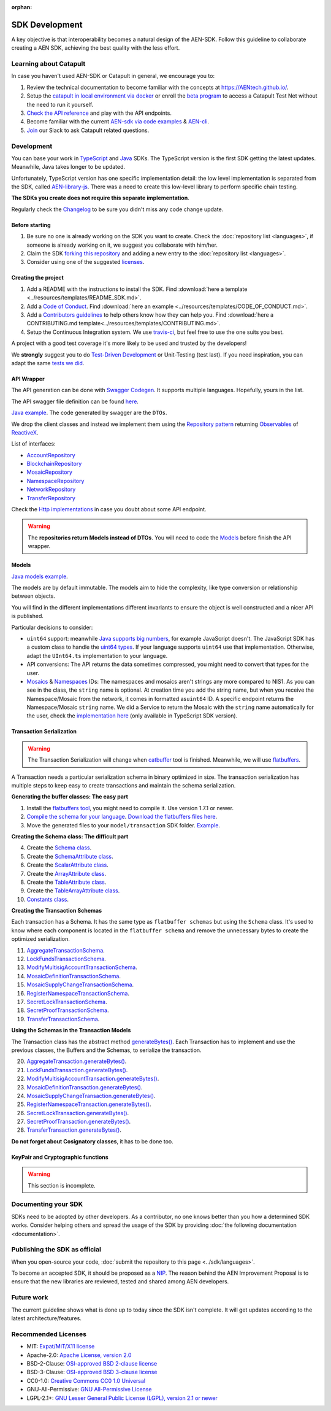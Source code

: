 :orphan:

###############
SDK Development
###############

A key objective is that interoperability becomes a natural design of the AEN-SDK. Follow this guideline to collaborate creating a AEN SDK, achieving the best quality
with the less effort.

***********************
Learning about Catapult
***********************

In case you haven't used AEN-SDK or Catapult in general, we encourage you to:

1. Review the technical documentation to become familiar with the concepts at https://AENtech.github.io/.

2. Setup the `catapult in local environment via docker <https://github.com/tech-bureau/catapult-service-bootstrap>`_ or enroll the `beta program <https://mijin.io/en/product/#mijin2>`_ to access a Catapult Test Net without the need to run it yourself.
3. `Check the API reference <https://AENtech.github.io/api.html>`_ and play with the API endpoints.
4. Become familiar with the current `AEN-sdk via code examples <https://AENtech.github.io/guides/overview.html>`_ & `AEN-cli <https://AENtech.github.io/cli/overview.html>`_.
5. `Join <https://join.slack.com/t/AEN/shared_invite/enQtMzY4MDc2NTg0ODgyLTFhZjgxM2NhYTQ1MTY1Mjk0ZDE2ZTJlYzUxYWYxYmJlYjAyY2EwNGM5NzgxMjM4MGEzMDc5ZDIwYTgzZjgyODM>`_ our Slack to ask Catapult related questions.

***********
Development
***********

You can base your work in `TypeScript <https://github.com/AENtech/AEN-sdk-typescript-javascript>`_
and `Java <https://github.com/AENtech/AEN-sdk-java>`_ SDKs. The TypeScript version is the first SDK getting the latest updates. Meanwhile, Java takes longer to be updated.

Unfortunately, TypeScript version has one specific implementation detail: the low level implementation is separated from the SDK, called `AEN-library-js <https://github.com/AENtech/AEN-library-js>`_. There
was a need to create this low-level library to perform specific chain testing.

**The SDKs you create does not require this separate implementation**.

Regularly check the `Changelog <https://github.com/AENtech/AEN-sdk-java/blob/master/CHANGELOG.md>`_ to be sure you didn't miss any code change update.

Before starting
===============

1. Be sure no one is already working on the SDK you want to create.
   Check the :doc:`repository list <languages>`, if someone is already
   working on it, we suggest you collaborate with him/her.
2. Claim the SDK `forking this
   repository <https://help.github.com/articles/creating-a-pull-request/>`_
   and adding a new entry to the :doc:`repository list <languages>`.
3. Consider using one of the suggested
   `licenses <#recommended-licenses>`_.

Creating the project
=====================

1. Add a README with the instructions to install the SDK. Find
   :download:`here a template <../resources/templates/README_SDK.md>`.
2. Add a `Code of
   Conduct <https://help.github.com/articles/adding-a-code-of-conduct-to-your-project/>`_.
   Find :download:`here an example <../resources/templates/CODE_OF_CONDUCT.md>`.
3. Add a `Contributors
   guidelines <https://help.github.com/articles/setting-guidelines-for-repository-contributors/>`_
   to help others know how they can help you. Find
   :download:`here a CONTRIBUTING.md template<../resources/templates/CONTRIBUTING.md>`.
4. Setup the Continuous Integration system. We use
   `travis-ci <https://travis-ci.org/>`_, but feel free to use the one
   suits you best.

A project with a good test coverage it's more likely to be used and
trusted by the developers!

We **strongly** suggest you to do `Test-Driven
Development <https://en.wikipedia.org/wiki/Test-driven_development>`_
or Unit-Testing (test last). If you need inspiration, you can adapt the
same `tests we
did <https://github.com/AENtech/AEN-sdk-typescript-javascript/tree/master/test>`_.

API Wrapper
===========

The API generation can be done with `Swagger
Codegen <https://swagger.io/tools/swagger-codegen/>`_. It supports
multiple languages. Hopefully, yours in the list.

The API swagger file definition can be found
`here <https://github.com/AENtech/AEN-docs/blob/master/source/resources/collections/swagger.yaml>`_.

`Java
example <https://github.com/AENtech/AEN-sdk-java/tree/master/src/main/java/io/AEN/sdk/infrastructure>`_.
The code generated by swagger are the ``DTOs``.

We drop the client classes and instead we implement them using the
`Repository
pattern <https://martinfowler.com/eaaCatalog/repository.html>`_
returning
`Observables <https://en.wikipedia.org/wiki/Observer_pattern>`_ of
`ReactiveX <http://reactivex.io/>`_.

List of interfaces:

-  `AccountRepository <https://github.com/AENtech/AEN-sdk-java/blob/master/src/main/java/io/AEN/sdk/infrastructure/AccountRepository.java>`_
-  `BlockchainRepository <https://github.com/AENtech/AEN-sdk-java/blob/master/src/main/java/io/AEN/sdk/infrastructure/BlockchainRepository.java>`_
-  `MosaicRepository <https://github.com/AENtech/AEN-sdk-java/blob/master/src/main/java/io/AEN/sdk/infrastructure/MosaicRepository.java>`_
-  `NamespaceRepository <https://github.com/AENtech/AEN-sdk-java/blob/master/src/main/java/io/AEN/sdk/infrastructure/NamespaceRepository.java>`_
-  `NetworkRepository <https://github.com/AENtech/AEN-sdk-java/blob/master/src/main/java/io/AEN/sdk/infrastructure/NetworkRepository.java>`_
-  `TransferRepository <https://github.com/AENtech/AEN-sdk-java/blob/master/src/main/java/io/AEN/sdk/infrastructure/TransactionRepository.java>`_

Check the `Http
implementations <https://github.com/AENtech/AEN-sdk-java/blob/master/src/main/java/io/AEN/sdk/infrastructure/AccountHttp.java>`_
in case you doubt about some API endpoint.

.. warning:: The **repositories return Models instead of DTOs**. You will need to code the `Models <#models>`_ before finish the API wrapper.

Models
======

`Java models
example <https://github.com/AENtech/AEN-sdk-java/tree/master/src/main/java/io/AEN/sdk/model>`_.

The models are by default immutable. The models aim to hide the
complexity, like type conversion or relationship between objects.

You will find in the different implementations different invariants to
ensure the object is well constructed and a nicer API is published.

Particular decisions to consider:

-  ``uint64`` support: meanwhile `Java supports big
   numbers <https://docs.oracle.com/javase/7/docs/api/java/math/BigInteger.html>`_,
   for example JavaScript doesn't. The JavaScript SDK has a custom class
   to handle the `uint64
   types <https://github.com/AENtech/AEN-sdk-typescript-javascript/blob/master/src/model/UInt64.ts>`_.
   If your language supports ``uint64`` use that implementation.
   Otherwise, adapt the ``UInt64.ts`` implementation to your language.
-  API conversions: The API returns the data sometimes compressed, you
   might need to convert that types for the user.
-  `Mosaics <https://github.com/AENtech/AEN-sdk-java/blob/master/src/main/java/io/AEN/sdk/model/mosaic/MosaicId.java>`_
   &
   `Namespaces <https://github.com/AENtech/AEN-sdk-java/blob/master/src/main/java/io/AEN/sdk/model/namespace/NamespaceId.java>`_
   IDs: The namespaces and mosaics aren't strings any more compared to
   NIS1. As you can see in the class, the ``string`` name is optional.
   At creation time you add the string name, but when you receive the
   Namespace/Mosaic from the network, it comes in formatted
   as\ ``uint64`` ID. A specific endpoint returns the Namespace/Mosaic
   ``string`` name. We did a Service to return the Mosaic with the
   ``string`` name automatically for the user, check the 
   `implementation here <https://github.com/AENtech/AEN-sdk-typescript-javascript/blob/master/src/service/MosaicService.ts>`_
   (only available in TypeScript SDK version).

Transaction Serialization
=========================

.. warning:: The Transaction Serialization will change when `catbuffer <https://github.com/AENtech/catbuffer>`_ tool is finished. Meanwhile, we will use `flatbuffers <https://google.github.io/flatbuffers/>`_.

A Transaction needs a particular serialization schema in binary
optimized in size. The transaction serialization has multiple steps to
keep easy to create transactions and maintain the schema serialization.

**Generating the buffer classes: The easy part**


1. Install the `flatbuffers
   tool <https://github.com/google/flatbuffers/releases>`_, you might
   need to compile it. Use version 1.7.1 or newer.
2. `Compile the schema for your
   language <https://google.github.io/flatbuffers/flatbuffers_guide_using_schema_compiler.html>`_.
   `Download the flatbuffers files
   here <https://github.com/AENtech/guidelines/tree/master/development/sdk-development-assets/flatbuffers>`_.
3. Move the generated files to your ``model/transaction`` SDK folder.
   `Example <https://github.com/AENtech/AEN-sdk-java/tree/master/src/main/java/io/AEN/sdk/model/transaction>`_.

**Creating the Schema class: The difficult part**

4.  Create the `Schema
    class <https://github.com/AENtech/AEN-sdk-java/blob/master/src/main/java/io/AEN/sdk/model/transaction/Schema.java>`_.
5.  Create the `SchemaAttribute
    class <https://github.com/AENtech/AEN-sdk-java/blob/master/src/main/java/io/AEN/sdk/model/transaction/SchemaAttribute.java>`_.
6.  Create the `ScalarAttribute
    class <https://github.com/AENtech/AEN-sdk-java/blob/master/src/main/java/io/AEN/sdk/model/transaction/ScalarAttribute.java>`_.
7.  Create the `ArrayAttribute
    class <https://github.com/AENtech/AEN-sdk-java/blob/master/src/main/java/io/AEN/sdk/model/transaction/ArrayAttribute.java>`_.
8.  Create the `TableAttribute
    class <https://github.com/AENtech/AEN-sdk-java/blob/master/src/main/java/io/AEN/sdk/model/transaction/TableAttribute.java>`_.
9.  Create the `TableArrayAttribute
    class <https://github.com/AENtech/AEN-sdk-java/blob/master/src/main/java/io/AEN/sdk/model/transaction/TableArrayAttribute.java>`_.
10. `Constants
    class <https://github.com/AENtech/AEN-sdk-java/blob/master/src/main/java/io/AEN/sdk/model/transaction/Constants.java>`_.

**Creating the Transaction Schemas**

Each transaction has a Schema. It has the same type as
``flatbuffer schemas`` but using the ``Schema`` class. It's used to know
where each component is located in the ``flatbuffer schema`` and remove
the unnecessary bytes to create the optimized serialization.

11. `AggregateTransactionSchema <https://github.com/AENtech/AEN-sdk-java/blob/master/src/main/java/io/AEN/sdk/model/transaction/AggregateTransactionSchema.java>`_.
12. `LockFundsTransactionSchema <https://github.com/AENtech/AEN-sdk-java/blob/master/src/main/java/io/AEN/sdk/model/transaction/LockFundsTransactionSchema.java>`_.
13. `ModifyMultisigAccountTransactionSchema <https://github.com/AENtech/AEN-sdk-java/blob/master/src/main/java/io/AEN/sdk/model/transaction/ModifyMultisigAccountTransactionSchema.java>`_.
14. `MosaicDefinitionTransactionSchema <https://github.com/AENtech/AEN-sdk-java/blob/master/src/main/java/io/AEN/sdk/model/transaction/MosaicDefinitionTransactionSchema.java>`_.
15. `MosaicSupplyChangeTransactionSchema <https://github.com/AENtech/AEN-sdk-java/blob/master/src/main/java/io/AEN/sdk/model/transaction/MosaicSupplyChangeTransactionSchema.java>`_.
16. `RegisterNamespaceTransactionSchema <https://github.com/AENtech/AEN-sdk-java/blob/master/src/main/java/io/AEN/sdk/model/transaction/RegisterNamespaceTransactionSchema.java>`_.
17. `SecretLockTransactionSchema <https://github.com/AENtech/AEN-sdk-java/blob/master/src/main/java/io/AEN/sdk/model/transaction/SecretLockTransactionSchema.java>`_.
18. `SecretProofTransactionSchema <https://github.com/AENtech/AEN-sdk-java/blob/master/src/main/java/io/AEN/sdk/model/transaction/SecretProofTransactionSchema.java>`_.
19. `TransferTransactionSchema <https://github.com/AENtech/AEN-sdk-java/blob/master/src/main/java/io/AEN/sdk/model/transaction/TransferTransactionSchema.java>`_.

**Using the Schemas in the Transaction Models**

The Transaction class has the abstract method
`generateBytes() <https://github.com/AENtech/AEN-sdk-java/blob/master/src/main/java/io/AEN/sdk/model/transaction/Transaction.java#L159>`_.
Each Transaction has to implement and use the previous classes, the
Buffers and the Schemas, to serialize the transaction.

20. `AggregateTransaction.generateBytes() <https://github.com/AENtech/AEN-sdk-java/blob/master/src/main/java/io/AEN/sdk/model/transaction/AggregateTransaction.java#L97>`_.
21. `LockFundsTransaction.generateBytes() <https://github.com/AENtech/AEN-sdk-java/blob/master/src/main/java/io/AEN/sdk/model/transaction/LockFundsTransaction.java#L97>`_.
22. `ModifyMultisigAccountTransaction.generateBytes() <https://github.com/AENtech/AEN-sdk-java/blob/master/src/main/java/io/AEN/sdk/model/transaction/ModifyMultisigAccountTransaction.java>`_.
23. `MosaicDefinitionTransaction.generateBytes() <https://github.com/AENtech/AEN-sdk-java/blob/master/src/main/java/io/AEN/sdk/model/transaction/MosaicDefinitionTransaction.java>`_.
24. `MosaicSupplyChangeTransaction.generateBytes() <https://github.com/AENtech/AEN-sdk-java/blob/master/src/main/java/io/AEN/sdk/model/transaction/MosaicSupplyChangeTransaction.java>`_.
25. `RegisterNamespaceTransaction.generateBytes() <https://github.com/AENtech/AEN-sdk-java/blob/master/src/main/java/io/AEN/sdk/model/transaction/RegisterNamespaceTransaction.java>`_.
26. `SecretLockTransaction.generateBytes() <https://github.com/AENtech/AEN-sdk-java/blob/master/src/main/java/io/AEN/sdk/model/transaction/SecretLockTransaction.java>`_.
27. `SecretProofTransaction.generateBytes() <https://github.com/AENtech/AEN-sdk-java/blob/master/src/main/java/io/AEN/sdk/model/transaction/SecretProofTransaction.java>`_.
28. `TransferTransaction.generateBytes() <https://github.com/AENtech/AEN-sdk-java/blob/master/src/main/java/io/AEN/sdk/model/transaction/TransferTransaction.java>`_.

**Do not forget about Cosignatory classes**, it has to be done too.

KeyPair and Cryptographic functions
===================================

.. warning:: This section is incomplete.

********************
Documenting your SDK
********************

SDKs need to be adopted by other developers. As a contributor, no one
knows better than you how a determined SDK works. Consider helping
others and spread the usage of the SDK by providing :doc:`the following
documentation <documentation>`.

******************************
Publishing the SDK as official
******************************

When you open-source your code,
:doc:`submit the repository to this page <../sdk/languages>`.

To become an accepted SDK, it should be proposed as a
`NIP <https://github.com/AENtech/NIP/blob/master/NIPs/nip-0001.md>`_. The reason
behind the AEN Improvement Proposal is to ensure that the new
libraries are reviewed, tested and shared among AEN developers.

***********
Future work
***********

The current guideline shows what is done up to today since the SDK isn't
complete. It will get updates according to the latest
architecture/features.

********************
Recommended Licenses
********************

-  MIT: `Expat/MIT/X11 license <https://opensource.org/licenses/MIT>`_
-  Apache-2.0: `Apache License, version
   2.0 <http://www.apache.org/licenses/LICENSE-2.0>`_
-  BSD-2-Clause: `OSI-approved BSD 2-clause
   license <https://opensource.org/licenses/BSD-2-Clause>`_
-  BSD-3-Clause: `OSI-approved BSD 3-clause
   license <https://opensource.org/licenses/BSD-3-Clause>`_
-  CC0-1.0: `Creative Commons CC0 1.0
   Universal <https://creativecommons.org/publicdomain/zero/1.0/>`_
-  GNU-All-Permissive: `GNU All-Permissive
   License <http://www.gnu.org/prep/maintain/html_node/License-Notices-for-Other-Files.html>`_
-  LGPL-2.1+: `GNU Lesser General Public License (LGPL), version 2.1 or
   newer <http://www.gnu.org/licenses/old-licenses/lgpl-2.1.en.html>`_

